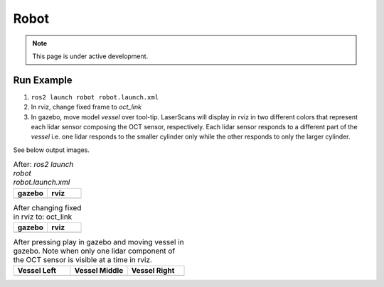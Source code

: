 Robot
=====

.. note::
  This page is under active development.

Run Example
-----------

.. |gazebo-1.png| image:: ../_static/images/robot/gazebo-1.png
  :width: 100%
  :alt: gazebo after ros2 launch robot robot.launch.xml

.. |rviz-1.png| image:: ../_static/images/robot/rviz-1.png
  :width: 100%
  :alt: rviz after ros2 launch robot robot.launch.xml

.. |gazebo-2.png| image:: ../_static/images/robot/gazebo-2.png
  :width: 100%
  :alt: gazebo after changing fixed frame to oct_link

.. |rviz-2.png| image:: ../_static/images/robot/rviz-2.png
  :width: 100%
  :alt: rviz after changing fixed frame to oct_link

.. |run-1.png| image:: ../_static/images/robot/run-1.png
  :width: 100%
  :alt: after moving vessel left w.r.t. oct sensor 

.. |run-2.png| image:: ../_static/images/robot/run-2.png
  :width: 100%
  :alt: after moving vessel middle w.r.t. oct sensor 

.. |run-3.png| image:: ../_static/images/robot/run-3.png
  :width: 100%
  :alt: after moving vessel right w.r.t. oct sensor

1. ``ros2 launch robot robot.launch.xml``
2. In rviz, change fixed frame to `oct_link`
3. In gazebo, move model `vessel` over tool-tip.
   LaserScans will display in rviz in two different colors that represent each lidar sensor composing the OCT sensor, respectively.
   Each lidar sensor responds to a different part of the `vessel` i.e. one lidar responds to the smaller cylinder only while the other responds to only the larger cylinder.

See below output images.

.. list-table:: After: `ros2 launch robot robot.launch.xml` 
   :widths: 50 50
   :header-rows: 1

   * - gazebo
     - rviz
   * - |gazebo-1.png|
     - |rviz-1.png|

.. list-table:: After changing fixed in rviz to: oct_link 
   :widths: 50 50
   :header-rows: 1

   * - gazebo
     - rviz
   * - |gazebo-2.png|
     - |rviz-2.png|

.. list-table:: After pressing play in gazebo and moving vessel in gazebo. Note when only one lidar component of the OCT sensor is visible at a time in rviz.
   :widths: 33 33 33
   :header-rows: 1

   * - Vessel Left 
     - Vessel Middle
     - Vessel Right
   * - |run-1.png|
     - |run-2.png|
     - |run-3.png|
